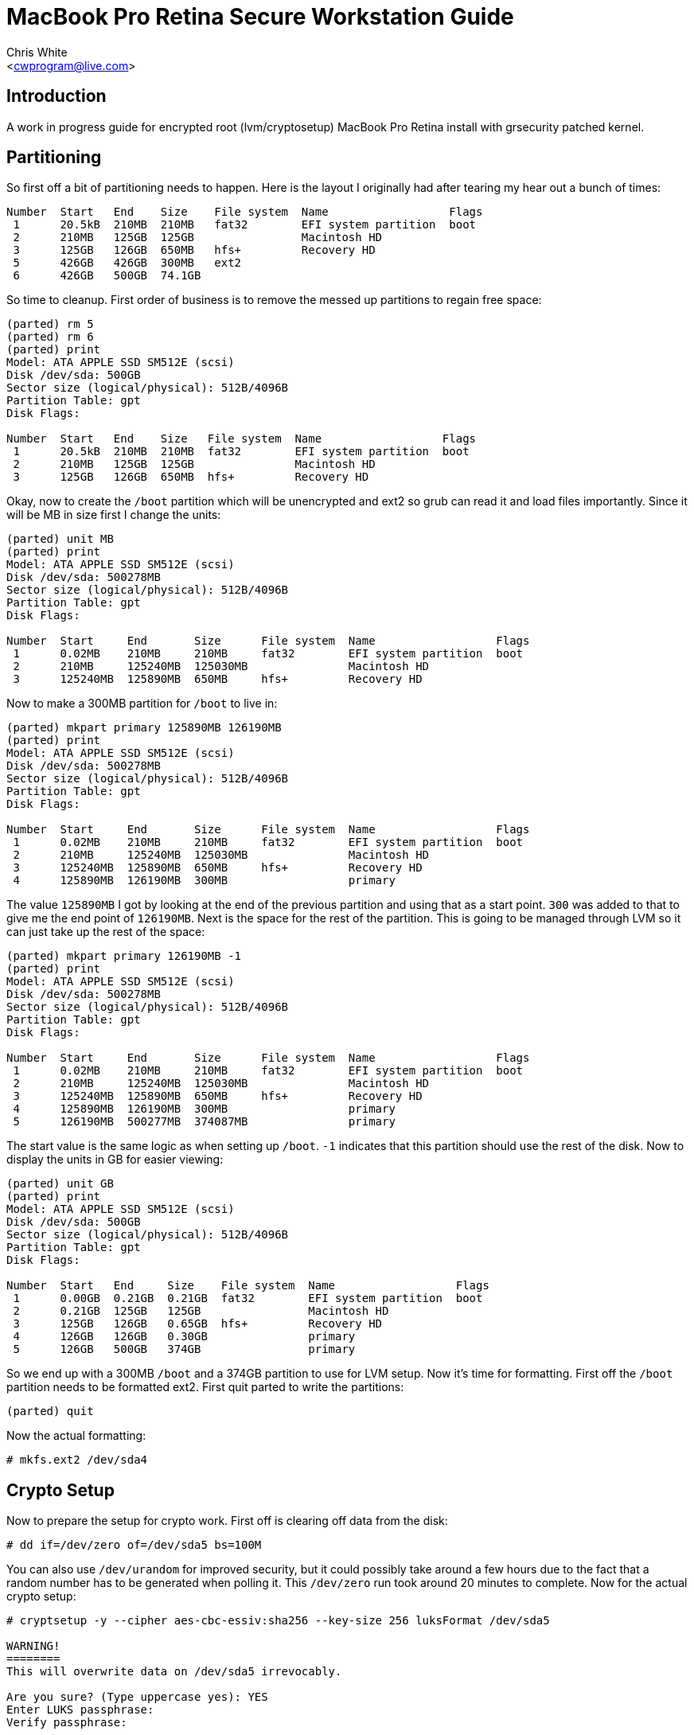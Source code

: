 MacBook Pro Retina Secure Workstation Guide
===========================================
:Author: Chris White
:Email: <cwprogram@live.com>
:Date: 2013-04-24

== Introduction ==

A work in progress guide for encrypted root (lvm/cryptosetup) MacBook Pro Retina install with grsecurity patched kernel. 

== Partitioning ==

So first off a bit of partitioning needs to happen. Here is the layout I originally had after tearing my hear out a bunch of times:

[source,text]
----
Number  Start   End    Size    File system  Name                  Flags
 1      20.5kB  210MB  210MB   fat32        EFI system partition  boot
 2      210MB   125GB  125GB                Macintosh HD
 3      125GB   126GB  650MB   hfs+         Recovery HD
 5      426GB   426GB  300MB   ext2
 6      426GB   500GB  74.1GB
----

So time to cleanup. First order of business is to remove the messed up partitions to regain free space:

[source,text]
----
(parted) rm 5                                                             
(parted) rm 6                                                             
(parted) print                                                            
Model: ATA APPLE SSD SM512E (scsi)
Disk /dev/sda: 500GB
Sector size (logical/physical): 512B/4096B
Partition Table: gpt
Disk Flags: 

Number  Start   End    Size   File system  Name                  Flags
 1      20.5kB  210MB  210MB  fat32        EFI system partition  boot
 2      210MB   125GB  125GB               Macintosh HD
 3      125GB   126GB  650MB  hfs+         Recovery HD
----

Okay, now to create the `/boot` partition which will be unencrypted and ext2 so grub can read it and load files importantly. Since it will be MB in size first I change the units:

[source,text]
----
(parted) unit MB                                                          
(parted) print                                                            
Model: ATA APPLE SSD SM512E (scsi)
Disk /dev/sda: 500278MB
Sector size (logical/physical): 512B/4096B
Partition Table: gpt
Disk Flags: 

Number  Start     End       Size      File system  Name                  Flags
 1      0.02MB    210MB     210MB     fat32        EFI system partition  boot
 2      210MB     125240MB  125030MB               Macintosh HD
 3      125240MB  125890MB  650MB     hfs+         Recovery HD
----

Now to make a 300MB partition for `/boot` to live in:

[source,text]
----
(parted) mkpart primary 125890MB 126190MB                                         
(parted) print                                                            
Model: ATA APPLE SSD SM512E (scsi)
Disk /dev/sda: 500278MB
Sector size (logical/physical): 512B/4096B
Partition Table: gpt
Disk Flags: 

Number  Start     End       Size      File system  Name                  Flags
 1      0.02MB    210MB     210MB     fat32        EFI system partition  boot
 2      210MB     125240MB  125030MB               Macintosh HD
 3      125240MB  125890MB  650MB     hfs+         Recovery HD
 4      125890MB  126190MB  300MB                  primary
----

The value `125890MB` I got by looking at the end of the previous partition and using that as a start point. `300` was added to that to give me the end point of `126190MB`. Next is the space for the rest of the partition. This is going to be managed through LVM so it can just take up the rest of the space:

[source,text]
----
(parted) mkpart primary 126190MB -1                              
(parted) print                                                            
Model: ATA APPLE SSD SM512E (scsi)
Disk /dev/sda: 500278MB
Sector size (logical/physical): 512B/4096B
Partition Table: gpt
Disk Flags: 

Number  Start     End       Size      File system  Name                  Flags
 1      0.02MB    210MB     210MB     fat32        EFI system partition  boot
 2      210MB     125240MB  125030MB               Macintosh HD
 3      125240MB  125890MB  650MB     hfs+         Recovery HD
 4      125890MB  126190MB  300MB                  primary
 5      126190MB  500277MB  374087MB               primary
----

The start value is the same logic as when setting up `/boot`. `-1` indicates that this partition should use the rest of the disk. Now to display the units in GB for easier viewing:

[source,text]
----
(parted) unit GB                                                          
(parted) print                                                            
Model: ATA APPLE SSD SM512E (scsi)
Disk /dev/sda: 500GB
Sector size (logical/physical): 512B/4096B
Partition Table: gpt
Disk Flags: 

Number  Start   End     Size    File system  Name                  Flags
 1      0.00GB  0.21GB  0.21GB  fat32        EFI system partition  boot
 2      0.21GB  125GB   125GB                Macintosh HD
 3      125GB   126GB   0.65GB  hfs+         Recovery HD
 4      126GB   126GB   0.30GB               primary
 5      126GB   500GB   374GB                primary
----

So we end up with a 300MB `/boot` and a 374GB partition to use for LVM setup. Now it's time for formatting. First off the `/boot` partition needs to be formatted ext2. First quit parted to write the partitions:

[source,text]
----
(parted) quit
----

Now the actual formatting:

[source,text]
----
# mkfs.ext2 /dev/sda4
----

== Crypto Setup ==

Now to prepare the setup for crypto work. First off is clearing off data from the disk:

[source,text]
----
# dd if=/dev/zero of=/dev/sda5 bs=100M
----

You can also use `/dev/urandom` for improved security, but it could possibly take around a few hours due to the fact that a random number has to be generated when polling it. This `/dev/zero` run took around 20 minutes to complete. Now for the actual crypto setup:

[source,text]
----
# cryptsetup -y --cipher aes-cbc-essiv:sha256 --key-size 256 luksFormat /dev/sda5 

WARNING!
========
This will overwrite data on /dev/sda5 irrevocably.

Are you sure? (Type uppercase yes): YES
Enter LUKS passphrase: 
Verify passphrase:
----

This sets up encryption with a pass-phrase for the main encryption process. Now we need to map it to an unencrypted form that can be used for LVM setup:

[source,text]
----
# cryptsetup luksOpen /dev/sda5 encrypt
Enter passphrase for /dev/sda5:
----

This gives us a `/dev/mapper/encrypt` device to work with for the LVM setup.

== LVM ==

Now for the LVM part. First we create a physical volume, which takes the partition and makes it workable with LVM's more flexible volume layout system:

[source,text]
----
# pvcreate /dev/mapper/encrypt 
  Physical volume "/dev/mapper/encrypt" successfully created
----

Now for a volume group, which works to make physical volumes to logical volumes (the actual mount points we want):

[source,text]
----
# vgcreate crypt /dev/mapper/encrypt 
  Volume group "crypt" successfully created
----

Now for the actual layouts. First some swap which I'll just set as 5GB:

[source,text]
----
# lvcreate -L5G -nswap crypt
  Logical volume "swap" created
----

The `-nswap` part is just a name for it. This ends up as a `/dev/mapper/crypt-swap` device node (volumegroup-logicalvolumename is the general format). Next is the root node, which I just use the rest of the partition for. If this was an actual server I'd probably break out various `/var/` directories to prevent log DoS (Denial of Service). However this is a workstation so I'll just leave it be as remaining space:

[source,text]
----
# lvcreate -l100%FREE -nroot crypt
  Logical volume "root" created
----

Okay and now for the formatting. I tend to choose ext4 as my default so that gets formatted first:

[source,text]
----
# mkfs.ext4 /dev/mapper/crypt-root 
mke2fs 1.42 (29-Nov-2011)
Filesystem label=
OS type: Linux
Block size=4096 (log=2)
Fragment size=4096 (log=2)
Stride=0 blocks, Stripe width=0 blocks
22511616 inodes, 90017792 blocks
4500889 blocks (5.00%) reserved for the super user
First data block=0
Maximum filesystem blocks=4294967296
2748 block groups
32768 blocks per group, 32768 fragments per group
8192 inodes per group
Superblock backups stored on blocks: 
        32768, 98304, 163840, 229376, 294912, 819200, 884736, 1605632, 2654208, 
        4096000, 7962624, 11239424, 20480000, 23887872, 71663616, 78675968

Allocating group tables: done                            
Writing inode tables: done                            
Creating journal (32768 blocks): done
Writing superblocks and filesystem accounting information: done
----

Next is swap, enabling it once finished:

[source,text]
----
# mkswap /dev/mapper/crypt-swap && swapon /dev/mapper/crypt-swap
----

Finally some size sanity checking by temporary mounting:

[source,text]
----
# free   
             total       used       free     shared    buffers     cached
Mem:      16336048     146872   16189176          0       8896      45364
-/+ buffers/cache:      92612   16243436
Swap:      5242876          0    5242876
----

Swap checks out okay.

[source,text]
----
# df -h
Filesystem              Size  Used Avail Use% Mounted on
...
/dev/mapper/crypt-root  338G   67M  321G   1% /mnt/gentoo
----

And so does the root mount.
